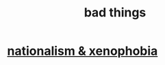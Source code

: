 :PROPERTIES:
:ID:       8b318613-4eb0-4a35-abce-b235cb1e9dfa
:END:
#+title: bad things
* [[https://github.com/JeffreyBenjaminBrown/public_notes_with_github-navigable_links/blob/master/nationalism_xenophobia.org][nationalism & xenophobia]]
